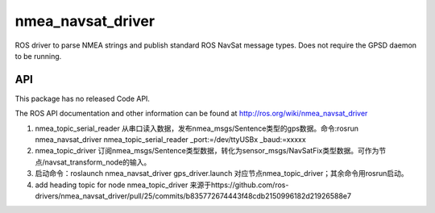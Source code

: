 nmea_navsat_driver
===============

ROS driver to parse NMEA strings and publish standard ROS NavSat message types. Does not require the GPSD daemon to be running.

API
---

This package has no released Code API.

The ROS API documentation and other information can be found at http://ros.org/wiki/nmea_navsat_driver

1. nmea_topic_serial_reader 从串口读入数据，发布nmea_msgs/Sentence类型的gps数据。命令:rosrun nmea_navsat_driver nmea_topic_serial_reader _port:=/dev/ttyUSBx _baud:=xxxxx

2. nmea_topic_driver 订阅nmea_msgs/Sentence类型数据，转化为sensor_msgs/NavSatFix类型数据。可作为节点/navsat_transform_node的输入。
3. 启动命令：roslaunch nmea_navsat_driver gps_driver.launch 对应节点nmea_topic_driver；其余命令用rosrun启动。

4. add heading topic for node nmea_topic_driver  来源于https://github.com/ros-drivers/nmea_navsat_driver/pull/25/commits/b835772674443f48cdb2150996182d21926588e7
